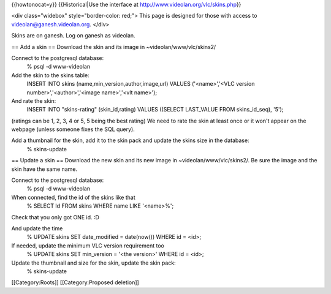 {{howtonocat=y}} {{Historical|Use the interface at
http://www.videolan.org/vlc/skins.php}}

<div class="widebox" style="border-color: red;"> This page is designed
for those with access to videolan@ganesh.videolan.org. </div>

Skins are on ganesh. Log on ganesh as videolan.

== Add a skin == Download the skin and its image in
~videolan/www/vlc/skins2/

Connect to the postgresql database:
   % psql -d www-videolan

Add the skin to the skins table:
   INSERT INTO skins (name,min_version,author,image,url) VALUES
   ('<name>','<VLC version number>','<author>','<image name>','<vlt
   name>');

And rate the skin:
   INSERT INTO "skins-rating" (skin_id,rating) VALUES ((SELECT
   LAST_VALUE FROM skins_id_seq), '5');

(ratings can be 1, 2, 3, 4 or 5, 5 being the best rating) We need to
rate the skin at least once or it won't appear on the webpage (unless
someone fixes the SQL query).

Add a thumbnail for the skin, add it to the skin pack and update the skins size in the database:
   % skins-update

== Update a skin == Download the new skin and its new image in
~videolan/www/vlc/skins2/. Be sure the image and the skin have the same
name.

Connect to the postgresql database:
   % psql -d www-videolan

When connected, find the id of the skins like that
   % SELECT Id FROM skins WHERE name LIKE '<name>%';

Check that you only got ONE id. :D

And update the time
   % UPDATE skins SET date_modified = date(now()) WHERE id = <id>;

If needed, update the minimum VLC version requirement too
   % UPDATE skins SET min_version = '<the version>' WHERE id = <id>;

Update the thumbnail and size for the skin, update the skin pack:
   % skins-update

[[Category:Roots]] [[Category:Proposed deletion]]

